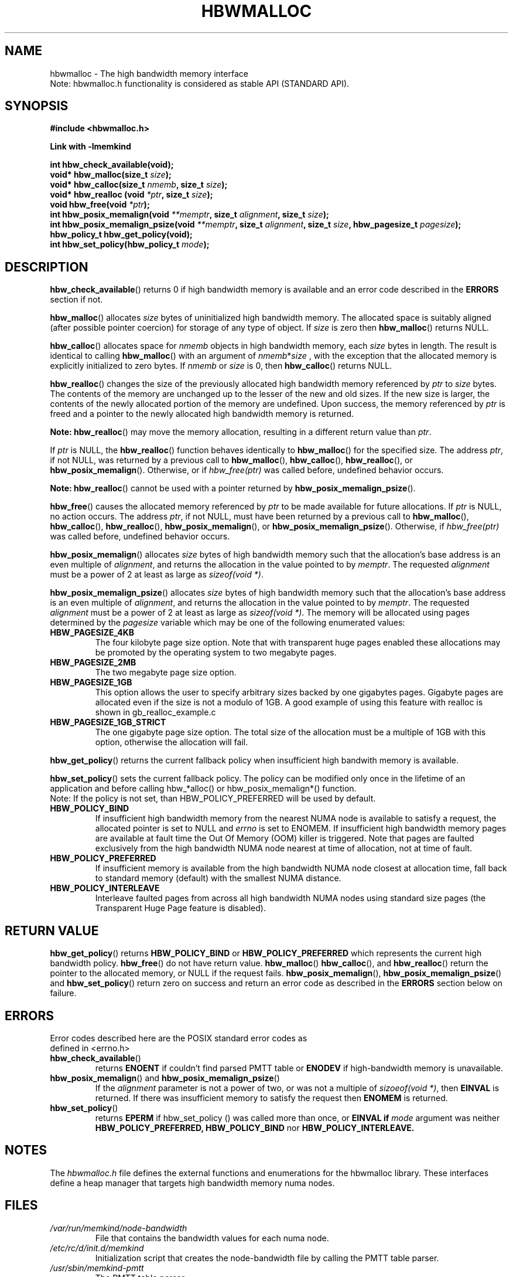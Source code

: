 .\"
.\" Copyright (C) 2014 - 2016 Intel Corporation.
.\" All rights reserved.
.\"
.\" Redistribution and use in source and binary forms, with or without
.\" modification, are permitted provided that the following conditions are met:
.\" 1. Redistributions of source code must retain the above copyright notice(s),
.\"    this list of conditions and the following disclaimer.
.\" 2. Redistributions in binary form must reproduce the above copyright notice(s),
.\"    this list of conditions and the following disclaimer in the documentation
.\"    and/or other materials provided with the distribution.
.\"
.\" THIS SOFTWARE IS PROVIDED BY THE COPYRIGHT HOLDER(S) ``AS IS'' AND ANY EXPRESS
.\" OR IMPLIED WARRANTIES, INCLUDING, BUT NOT LIMITED TO, THE IMPLIED WARRANTIES OF
.\" MERCHANTABILITY AND FITNESS FOR A PARTICULAR PURPOSE ARE DISCLAIMED.  IN NO
.\" EVENT SHALL THE COPYRIGHT HOLDER(S) BE LIABLE FOR ANY DIRECT, INDIRECT,
.\" INCIDENTAL, SPECIAL, EXEMPLARY, OR CONSEQUENTIAL DAMAGES (INCLUDING, BUT NOT
.\" LIMITED TO, PROCUREMENT OF SUBSTITUTE GOODS OR SERVICES; LOSS OF USE, DATA, OR
.\" PROFITS; OR BUSINESS INTERRUPTION) HOWEVER CAUSED AND ON ANY THEORY OF
.\" LIABILITY, WHETHER IN CONTRACT, STRICT LIABILITY, OR TORT (INCLUDING NEGLIGENCE
.\" OR OTHERWISE) ARISING IN ANY WAY OUT OF THE USE OF THIS SOFTWARE, EVEN IF
.\" ADVISED OF THE POSSIBILITY OF SUCH DAMAGE.
.\"
.TH "HBWMALLOC" 3 "2015-03-31" "Intel Corporation" "HBWMALLOC" \" -*- nroff -*-
.SH "NAME"
hbwmalloc \- The high bandwidth memory interface
.br
Note: hbwmalloc.h functionality is considered as stable API (STANDARD API).
.SH "SYNOPSIS"
.nf
.B #include <hbwmalloc.h>
.sp
.B Link with -lmemkind
.sp
.B int hbw_check_available(void);
.br
.BI "void* hbw_malloc(size_t " "size" );
.br
.BI "void* hbw_calloc(size_t " "nmemb" ", size_t " "size" );
.br
.BI "void* hbw_realloc (void " "*ptr" ", size_t " "size" );
.br
.BI "void hbw_free(void " "*ptr" );
.br
.BI "int hbw_posix_memalign(void " "**memptr" ", size_t " "alignment" ", size_t " "size" );
.br
.BI "int hbw_posix_memalign_psize(void " "**memptr" ", size_t " "alignment" ", size_t " "size" ", hbw_pagesize_t " "pagesize" );
.br
.B hbw_policy_t hbw_get_policy(void);
.br
.BI "int hbw_set_policy(hbw_policy_t " "mode" );
.fi
.SH "DESCRIPTION"
.BR hbw_check_available ()
returns 0 if high bandwidth memory is available and an error code
described in the
.B ERRORS
section if not.
.PP
.BR hbw_malloc ()
allocates
.I size
bytes of uninitialized high bandwidth memory. The allocated space is
suitably aligned (after possible pointer coercion) for storage of any
type of object. If
.I size
is zero then
.BR hbw_malloc ()
returns NULL.
.PP
.BR hbw_calloc ()
allocates space for
.I nmemb
objects in high bandwidth memory, each
.I size
bytes in length. The result is identical to calling
.BR hbw_malloc ()
with an argument of
.IR nmemb * size
, with the exception that the allocated memory is explicitly
initialized to zero bytes.  If
.I nmemb
or
.I size
is 0, then
.BR hbw_calloc ()
returns NULL.
.PP
.BR hbw_realloc ()
changes the size of the previously allocated high bandwidth memory
referenced by
.I ptr
to
.I size
bytes. The contents of the memory are unchanged up to the lesser of
the new and old sizes. If the new size is larger, the contents of the
newly allocated portion of the memory are undefined. Upon success, the
memory referenced by
.I ptr
is freed and a pointer to the newly allocated high bandwidth memory is
returned.

.B Note:
.BR hbw_realloc ()
may move the memory allocation, resulting in a different return value
than
.IR "ptr" .

If
.I ptr
is NULL, the
.BR hbw_realloc ()
function behaves identically to
.BR hbw_malloc ()
for the specified size.
The address
.IR "ptr" ,
if not NULL, was returned by a previous call to
.BR hbw_malloc (),
.BR hbw_calloc (),
.BR hbw_realloc (),
or
.BR hbw_posix_memalign ().
Otherwise, or if
.I hbw_free(ptr)
was called before, undefined behavior occurs.


.B Note:
.BR hbw_realloc ()
cannot be used with a pointer returned by
.BR hbw_posix_memalign_psize ().

.PP
.BR hbw_free ()
causes the allocated memory referenced by
.I ptr
to be made available for future allocations. If
.I ptr
is NULL, no action occurs.
The address
.IR "ptr" ,
if not NULL, must have been returned by a previous call to
.BR hbw_malloc (),
.BR hbw_calloc (),
.BR hbw_realloc (),
.BR hbw_posix_memalign (),
or
.BR hbw_posix_memalign_psize ().
Otherwise, if
.I hbw_free(ptr)
was called before, undefined behavior occurs.
.PP
.BR hbw_posix_memalign ()
allocates
.I size
bytes of high bandwidth memory such that the allocation's base address
is an even multiple of
.IR "alignment" ,
and returns the allocation in the value pointed to by
.IR "memptr" .
The requested
.I alignment
must be a power of 2 at least as large as
.IR "sizeof(void *)" .
.PP
.BR hbw_posix_memalign_psize ()
allocates
.I size
bytes of high bandwidth memory such that the allocation's base address
is an even multiple of
.IR "alignment" ,
and returns the allocation in the value pointed to by
.IR "memptr" .
The requested
.I alignment
must be a power of 2 at least as large as
.IR "sizeof(void *)" .
The memory will be allocated using pages determined by the
.IR "pagesize"
variable which may be one of the following enumerated values:
.TP
.B HBW_PAGESIZE_4KB
The four kilobyte page size option. Note that with transparent huge
pages enabled these allocations may be promoted by the operating
system to two megabyte pages.
.TP
.B HBW_PAGESIZE_2MB
The two megabyte page size option.
.TP
.B HBW_PAGESIZE_1GB
This option allows the user to specify arbitrary sizes backed by
one gigabytes pages. Gigabyte pages are allocated even if the
size is not a modulo of 1GB. A good example of using this feature
with realloc is shown in gb_realloc_example.c
.TP
.B HBW_PAGESIZE_1GB_STRICT
The one gigabyte page size option. The total size of the allocation
must be a multiple of 1GB with this option, otherwise the allocation
will fail.
.PP
.BR hbw_get_policy ()
returns the current fallback policy when insufficient high bandwith
memory is available.
.PP
.BR hbw_set_policy ()
sets the current fallback policy. The policy can be modified only once in the lifetime  of  an  application and before calling hbw_*alloc() or hbw_posix_memalign*() function.
.br
Note: If the policy is not set, than HBW_POLICY_PREFERRED will be used by default.
.TP
.B HBW_POLICY_BIND
If insufficient high bandwidth memory from the nearest NUMA node is
available to satisfy a request, the allocated pointer is set to NULL
and
.I errno
is set to ENOMEM.  If insufficient high bandwidth memory pages are
available at fault time the Out Of Memory (OOM) killer is triggered.
Note that pages are faulted exclusively from the high bandwidth NUMA
node nearest at time of allocation, not at time of fault.
.TP
.B HBW_POLICY_PREFERRED
If insufficient memory is available from the high bandwidth NUMA node
closest at allocation time, fall back to standard memory (default)
with the smallest NUMA distance.
.TP
.B HBW_POLICY_INTERLEAVE
Interleave faulted pages from across all high bandwidth NUMA nodes
using standard size pages (the Transparent Huge Page feature is
disabled).
.SH "RETURN VALUE"
.BR hbw_get_policy ()
returns
.B HBW_POLICY_BIND
or
.B HBW_POLICY_PREFERRED
which represents the current high bandwidth policy.
.BR hbw_free ()
do not have return value.
.BR hbw_malloc ()
.BR hbw_calloc (),
and
.BR hbw_realloc ()
return the pointer to the allocated memory, or NULL if the request
fails.
.BR hbw_posix_memalign (),
.BR hbw_posix_memalign_psize ()
and
.BR hbw_set_policy ()
return zero on success and return an error code
as described in the
.B ERRORS
section below on failure.
.SH ERRORS
.TP
Error codes described here are the POSIX standard error codes as defined in <errno.h>
.TP
.BR hbw_check_available ()
returns
.BR ENOENT
if couldn't find parsed PMTT table or
.BR ENODEV
if high-bandwidth memory is unavailable.
.TP
.BR "hbw_posix_memalign" "() and " "hbw_posix_memalign_psize" "()"
If the
.I alignment
parameter is not a power of two, or was not a multiple of
.IR "sizoeof(void *)" ,
then
.B EINVAL
is returned. If there was insufficient memory to satisfy the request then
.B ENOMEM
is returned.
.TP
.BR hbw_set_policy ()
returns
.B EPERM
if hbw_set_policy () was called more than once, or
.B EINVAL if
.I mode
argument was neither
.B HBW_POLICY_PREFERRED,
.B HBW_POLICY_BIND
nor
.B HBW_POLICY_INTERLEAVE.
.SH "NOTES"
The
.I hbwmalloc.h
file defines the external functions and enumerations for the hbwmalloc
library. These interfaces define a heap manager that targets high
bandwidth memory numa nodes.
.SH "FILES"
.TP
.I /var/run/memkind/node-bandwidth
File that contains the bandwidth values for each numa node.
.TP
.I /etc/rc/d/init.d/memkind
Initialization script that creates the node-bandwidth file by calling
the PMTT table parser.
.TP
.I /usr/sbin/memkind-pmtt
The PMTT table parser.
.TP
.I /usr/bin/memkind-hbw-nodes
Parses /var/run/memkind/node-bandwidth and prints a comma separated list
of high bandwidth nodes.
.SH "ENVIRONMENT"
.TP
.B MEMKIND_HBW_NODES
This environment varaible is a comma separated list of NUMA nodes that
are treated as high bandwidth. This environment variable should be set
if the PMTT file is not present, or to override the PMTT table if it
is present. Uses the
.I libnuma
routine
.BR numa_parse_nodestring ()
for parsing, so the syntax described in the
.BR numa (3)
man page for this routine applies for example: 1-3,5 is a valid setting.
.TP
.B MEMKIND_ARENA_NUM_PER_KIND
This environment variable allows leveraging internal mechanism of
the library for setting number of arenas per kind. Value should be
a positive integer (not greater than INT_MAX defined in limits.h).
The user should set the value based on the characteristics
of application that is using the library. Higher value can
provide better performance in extremely multithreaded applications at
the cost of memory overhead. See section "IMPLEMENTATION NOTES" of
.BR jemalloc (3)
for more details about arenas.
.SH "COPYRIGHT"
Copyright (C) 2014, 2015 Intel Corporation. All rights reserved.
.SH "SEE ALSO"
.BR malloc (3),
.BR numa (3),
.BR numactl (8),
.BR mbind (2),
.BR mmap (2),
.BR move_pages (2)
.BR jemalloc (3)
.BR memkind (3)
